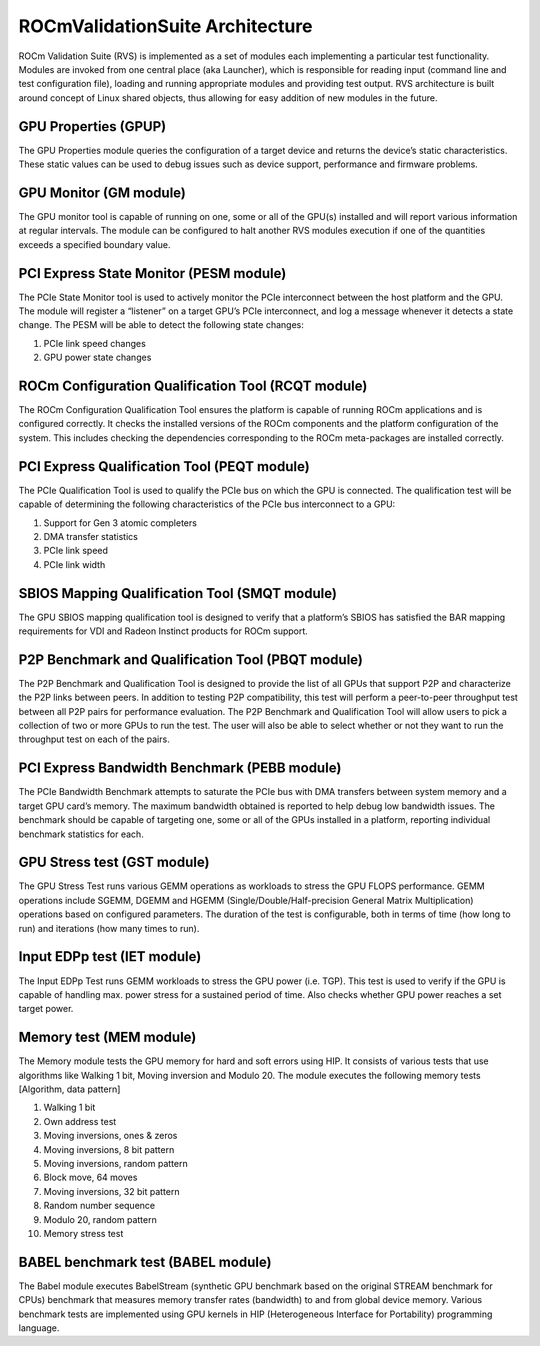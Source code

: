 .. meta::
  :description: Video decoding pipeline
  :keywords: video decoder, video decoding, rocDecode, AMD, ROCm

***********************************
ROCmValidationSuite Architecture
***********************************

ROCm Validation Suite (RVS) is implemented as a set of modules each implementing a particular test functionality. Modules are invoked from one central place (aka Launcher), which is responsible for reading input (command line and test configuration file), loading and running appropriate modules and providing test output. RVS architecture is built around concept of Linux shared objects, thus allowing for easy addition of new modules in the future.


GPU Properties (GPUP)
------------------------
  
The GPU Properties module queries the configuration of a target device and returns the device’s static characteristics. These static values can be used to debug issues such as device support, performance and firmware problems.

GPU Monitor (GM module)
------------------------
  
The GPU monitor tool is capable of running on one, some or all of the GPU(s) installed and will report various information at regular intervals. The module can be configured to halt another RVS modules execution if one of the quantities exceeds a specified boundary value.

PCI Express State Monitor (PESM module)
--------------------------------------------
  
The PCIe State Monitor tool is used to actively monitor the PCIe interconnect between the host platform and the GPU. The module will register a “listener” on a target GPU’s PCIe interconnect, and log a message whenever it detects a state change. The PESM will be able to detect the following state changes:

1.	PCIe link speed changes
2.	GPU power state changes

ROCm Configuration Qualification Tool (RCQT module)
----------------------------------------------------

The ROCm Configuration Qualification Tool ensures the platform is capable of running ROCm applications and is configured correctly. It checks the installed versions of the ROCm components and the platform configuration of the system. This includes checking the dependencies corresponding to the ROCm meta-packages are installed correctly.

PCI Express Qualification Tool (PEQT module)
----------------------------------------------

The PCIe Qualification Tool is used to qualify the PCIe bus on which the GPU is connected. The qualification test will be capable of determining the following characteristics of the PCIe bus interconnect to a GPU:

1.	Support for Gen 3 atomic completers
2.	DMA transfer statistics
3.	PCIe link speed
4.	PCIe link width

SBIOS Mapping Qualification Tool (SMQT module)
-----------------------------------------------

The GPU SBIOS mapping qualification tool is designed to verify that a platform’s SBIOS has satisfied the BAR mapping requirements for VDI and Radeon Instinct products for ROCm support.

P2P Benchmark and Qualification Tool (PBQT module)
----------------------------------------------------

The P2P Benchmark and Qualification Tool is designed to provide the list of all GPUs that support P2P and characterize the P2P links between peers. In addition to testing P2P compatibility, this test will perform a peer-to-peer throughput test between all P2P pairs for performance evaluation. The P2P Benchmark and Qualification Tool will allow users to pick a collection of two or more GPUs to run the test. The user will also be able to select whether or not they want to run the throughput test on each of the pairs.

PCI Express Bandwidth Benchmark (PEBB module)
----------------------------------------------

The PCIe Bandwidth Benchmark attempts to saturate the PCIe bus with DMA transfers between system memory and a target GPU card’s memory. The maximum bandwidth obtained is reported to help debug low bandwidth issues. The benchmark should be capable of targeting one, some or all of the GPUs installed in a platform, reporting individual benchmark statistics for each.

GPU Stress test (GST module)
------------------------------

The GPU Stress Test runs various GEMM operations as workloads to stress the GPU FLOPS performance. GEMM operations include SGEMM, DGEMM and HGEMM (Single/Double/Half-precision General Matrix Multiplication) operations based on configured parameters. The duration of the test is configurable, both in terms of time (how long to run) and iterations (how many times to run).

Input EDPp test (IET module)
------------------------------

The Input EDPp Test runs GEMM workloads to stress the GPU power (i.e. TGP). This test is used to verify if the GPU is capable of handling max. power stress for a sustained period of time. Also checks whether GPU power reaches a set target power.

Memory test (MEM module)
--------------------------

The Memory module tests the GPU memory for hard and soft errors using HIP. It consists of various tests that use algorithms like Walking 1 bit, Moving inversion and Modulo 20. The module executes the following memory tests [Algorithm, data pattern]

1. Walking 1 bit
2. Own address test
3. Moving inversions, ones & zeros
4. Moving inversions, 8 bit pattern
5. Moving inversions, random pattern
6. Block move, 64 moves
7. Moving inversions, 32 bit pattern
8. Random number sequence
9. Modulo 20, random pattern
10. Memory stress test

BABEL benchmark test (BABEL module)
-------------------------------------
The Babel module executes BabelStream (synthetic GPU benchmark based on the original STREAM benchmark for CPUs) benchmark that measures memory transfer rates (bandwidth) to and from global device memory. Various benchmark tests are implemented using GPU kernels in HIP (Heterogeneous Interface for Portability) programming language.
